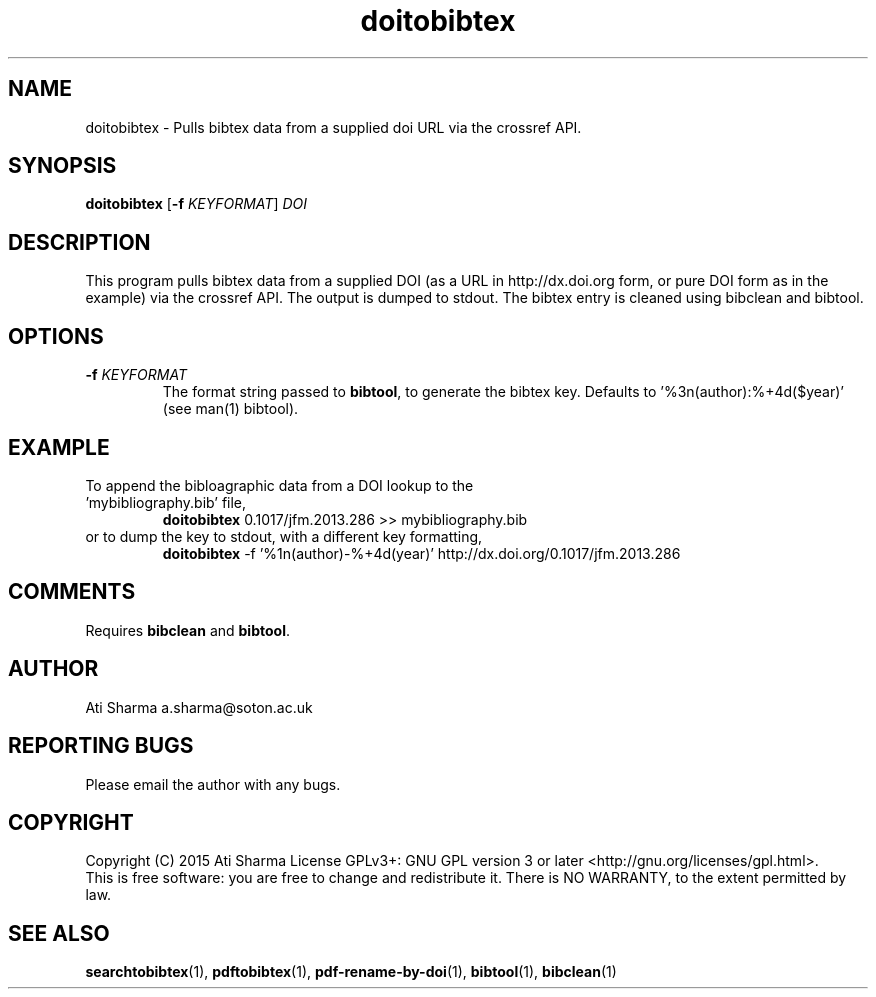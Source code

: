 .ig
Copyright (C) 2015 Ati Sharma

Permission is granted to make and distribute verbatim copies of
this manual provided the copyright notice and this permission notice
are preserved on all copies.

Permission is granted to copy and distribute modified versions of this
manual under the conditions for verbatim copying, provided that the
entire resulting derived work is distributed under the terms of a
permission notice identical to this one.

Permission is granted to copy and distribute translations of this
manual into another language, under the above conditions for modified
versions, except that this permission notice may be included in
translations approved by the Free Software Foundation instead of in
the original English.
..
.
.TH doitobibtex 1 "April 16, 2015" "version 0.1" "USER COMMANDS"
.SH NAME
doitobibtex \- Pulls bibtex data from a supplied doi URL via the crossref API.
.SH SYNOPSIS
.B doitobibtex
[\fB-f\fR \fIKEYFORMAT\fR] \fIDOI\fR
.SH DESCRIPTION
This program pulls bibtex data from a supplied DOI (as a URL in http://dx.doi.org form, or pure DOI form as in the example) via the crossref API. The output is dumped to stdout. The bibtex entry is cleaned using bibclean and bibtool.
.SH OPTIONS
.TP
\fB\-f\fR \fIKEYFORMAT\fR
The format string passed to \fBbibtool\fR, to generate the bibtex key. Defaults to '%3n(author):%+4d($year)' (see man(1) bibtool).
.SH EXAMPLE
.TP
To append the bibloagraphic data from a DOI lookup to the 'mybibliography.bib' file,
.B doitobibtex
0.1017/jfm.2013.286 >> mybibliography.bib
.PP
.TP
or to dump the key to stdout, with a different key formatting,
.B doitobibtex
\-f '%1n(author)-%+4d(year)' http://dx.doi.org/0.1017/jfm.2013.286
.PP
.SH COMMENTS
Requires \fBbibclean\fR and \fBbibtool\fR.
.SH AUTHOR
Ati Sharma
a.sharma@soton.ac.uk
.SH "REPORTING BUGS"
Please email the author with any bugs.
.SH COPYRIGHT
Copyright (C) 2015 Ati Sharma
License GPLv3+: GNU GPL version 3 or later <http://gnu.org/licenses/gpl.html>.
.br
This is free software: you are free to change and redistribute it.
There is NO WARRANTY, to the extent permitted by law.
.SH "SEE ALSO"
.BR searchtobibtex (1),
.BR pdftobibtex (1),
.BR pdf-rename-by-doi (1),
.BR bibtool (1),
.BR bibclean (1)
